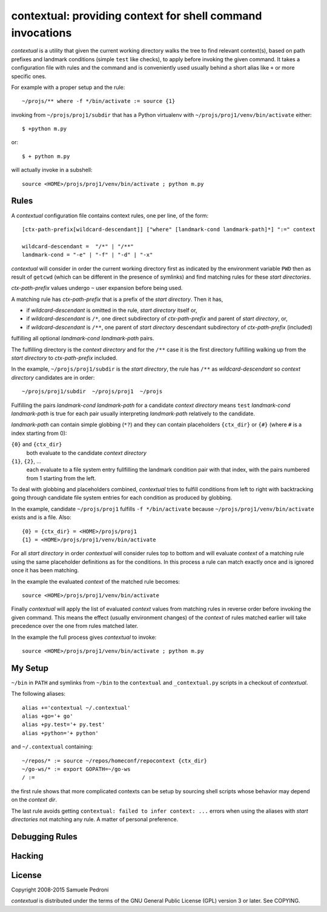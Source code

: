 contextual: providing context for shell command invocations
===========================================================

*contextual* is a utility that given the current working directory walks
the tree to find relevant context(s), based on path prefixes and
landmark conditions (simple ``test`` like checks), to apply before invoking
the given command. It takes a configuration file with rules and the
command and is conveniently used usually behind a short alias like
``+`` or more specific ones.

For example with a proper setup and the rule::

  ~/projs/** where -f */bin/activate := source {1}

invoking from ``~/projs/proj1/subdir`` that has a Python virtualenv
with ``~/projs/proj1/venv/bin/activate`` either::

  $ +python m.py

or::

  $ + python m.py

will actually invoke in a subshell::

  source <HOME>/projs/proj1/venv/bin/activate ; python m.py

Rules
+++++

A *contextual* configuration file contains context rules, one per
line, of the form::

  [ctx-path-prefix[wildcard-descendant]] ["where" [landmark-cond landmark-path]*] ":=" context

  wildcard-descendant =  "/*" | "/**"
  landmark-cond = "-e" | "-f" | "-d" | "-x"

*contextual* will consider in order the current working directory
first as indicated by the environment variable ``PWD`` then as result
of ``getcwd`` (which can be different in the presence of symlinks) and
find matching rules for these *start directories*.

*ctx-path-prefix* values undergo ``~`` user expansion before being
used.

A matching rule has *ctx-path-prefix* that is a prefix of the *start
directory*. Then it has,

- if *wildcard-descendant* is omitted in the rule, *start directory*
  itself or,
- if *wildcard-descendant* is ``/*``, one direct subdirectory of
  *ctx-path-prefix* and parent of *start directory*, or,
- if *wildcard-descendant* is ``/**``, one parent of *start directory*
  descendant subdirectory of *ctx-path-prefix* (included)

fulfilling all optional *landmark-cond landmark-path* pairs.

The fulfilling directory is the *context directory* and for the
``/**`` case it is the first directory fulfilling walking up from the
*start directory* to *ctx-path-prefix* included.

In the example, ``~/projs/proj1/subdir`` is the *start directory*, the
rule has ``/**`` as *wildcard-descendant* so *context directory*
candidates are in order::

  ~/projs/proj1/subdir  ~/projs/proj1  ~/projs

Fulfilling the pairs *landmark-cond landmark-path* for a candidate
*context directory* means ``test`` *landmark-cond* *landmark-path* is
true for each pair usually interpreting *landmark-path* relatively to
the candidate.


*landmark-path* can contain simple globbing (``*?``) and they can
contain placeholders ``{ctx_dir}`` or ``{#}`` (where ``#`` is a index starting from 0):

``{0}`` and ``{ctx_dir}``
  both evaluate to the candidate *context directory*

``{1}``, ``{2}``, ...
  each evaluate to a file system entry fullfilling the landmark
  condition pair with that index, with the pairs numbered from 1
  starting from the left.

To deal with globbing and placeholders combined, *contextual* tries to
fulfill conditions from left to right with backtracking going through
candidate file system entries for each condition as produced by
globbing.

In the example, candidate ``~/projs/proj1`` fulfills ``-f
*/bin/activate`` because ``~/projs/proj1/venv/bin/activate`` exists
and is a file. Also::

  {0} = {ctx_dir} = <HOME>/projs/proj1
  {1} = <HOME>/projs/proj1/venv/bin/activate

For all *start directory* in order *contextual* will consider rules
top to bottom and will evaluate *context* of a matching rule using the
same placeholder definitions as for the conditions. In this process a
rule can match exactly once and is ignored once it has been matching.

In the example the evaluated *context* of the matched rule becomes::

  source <HOME>/projs/proj1/venv/bin/activate

Finally *contextual* will apply the list of evaluated *context*
values from matching rules in reverse order before invoking the given
command. This means the effect (usually environment changes) of the
*context* of rules matched earlier will take precedence over the one
from rules matched later.

In the example the full process gives *contextual* to invoke::

  source <HOME>/projs/proj1/venv/bin/activate ; python m.py

My Setup
++++++++

``~/bin`` in ``PATH`` and symlinks from ``~/bin`` to the ``contextual``
and ``_contextual.py`` scripts in a checkout of *contextual*.

The following aliases::

  alias +='contextual ~/.contextual'
  alias +go='+ go'
  alias +py.test='+ py.test'
  alias +python='+ python'

and ``~/.contextual`` containing::

  ~/repos/* := source ~/repos/homeconf/repocontext {ctx_dir}
  ~/go-ws/* := export GOPATH=~/go-ws
  / :=

the first rule shows that more complicated contexts can be setup by sourcing shell scripts whose behavior may depend on the *context dir*.

The last rule avoids getting ``contextual: failed to infer context:
...`` errors when using the aliases with *start directories* not
matching any rule. A matter of personal preference.

Debugging Rules
+++++++++++++++

Hacking
+++++++

License
+++++++

Copyright 2008-2015 Samuele Pedroni

*contextual* is distributed under the terms of the GNU General
Public License (GPL) version 3 or later. See COPYING.

